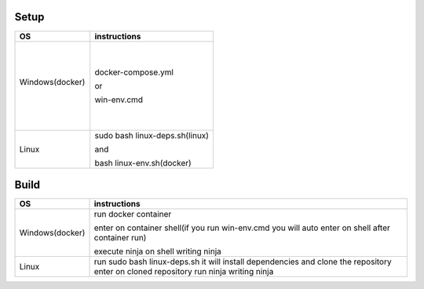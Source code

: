 Setup
======

+------------------------+----------------------------------------------------------------------------------------------------+
|           OS           |                                   instructions                                                     |
+========================+====================================================================================================+
|      ㅤ                |docker-compose.yml                                                                                  |
|        ㅤ              |                                                                                                    |
|     Windows(docker)    |or                                                                                                  |
|          ㅤ            |                                                                                                    |
|       ㅤ               |win-env.cmd                                                                                         |
+------------------------+----------------------------------------------------------------------------------------------------+
|Linux                   |sudo bash linux-deps.sh(linux)                                                                      |
|                        |                                                                                                    |
|                        |and                                                                                                 |
|                        |                                                                                                    |
|                        |bash linux-env.sh(docker)                                                                           |
+------------------------+----------------------------------------------------------------------------------------------------+

Build
======

+------------------------+----------------------------------------------------------------------------------------------------+
|             OS         |                                     instructions                                                   |         
+========================+====================================================================================================+
|Windows(docker)         |run docker container                                                                                |
|                        |                                                                                                    |
|                        |enter on container shell(if you run win-env.cmd you will auto enter on shell after container run)   | 
|                        |                                                                                                    | 
|                        |execute ninja on shell writing ninja                                                                |
+------------------------+----------------------------------------------------------------------------------------------------+
|Linux                   |run sudo bash linux-deps.sh it will install dependencies and clone the repository                   |                                                          
|                        |enter on cloned repository                                                                          |
|                        |run ninja writing ninja                                                                             |
+------------------------+----------------------------------------------------------------------------------------------------+
